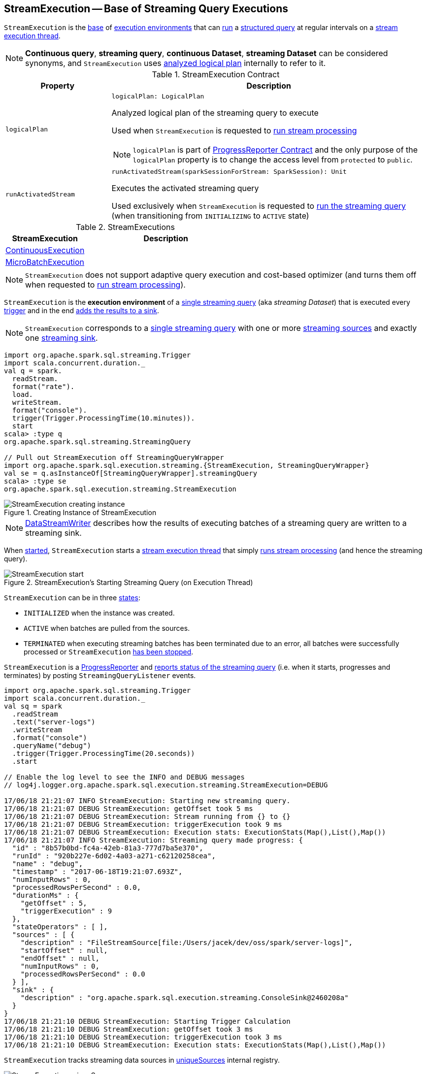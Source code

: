 == [[StreamExecution]] StreamExecution -- Base of Streaming Query Executions

`StreamExecution` is the <<contract, base>> of <<extensions, execution environments>> that can <<runActivatedStream, run>> a <<logicalPlan, structured query>> at regular intervals on a <<queryExecutionThread, stream execution thread>>.

NOTE: *Continuous query*, *streaming query*, *continuous Dataset*, *streaming Dataset* can be considered synonyms, and `StreamExecution` uses <<logicalPlan, analyzed logical plan>> internally to refer to it.

[[contract]]
.StreamExecution Contract
[cols="1m,3",options="header",width="100%"]
|===
| Property
| Description

| logicalPlan
a| [[logicalPlan]]

[source, scala]
----
logicalPlan: LogicalPlan
----

Analyzed logical plan of the streaming query to execute

Used when `StreamExecution` is requested to <<runStream, run stream processing>>

NOTE: `logicalPlan` is part of <<spark-sql-streaming-ProgressReporter.adoc#logicalPlan, ProgressReporter Contract>> and the only purpose of the `logicalPlan` property is to change the access level from `protected` to `public`.

| runActivatedStream
a| [[runActivatedStream]]

[source, scala]
----
runActivatedStream(sparkSessionForStream: SparkSession): Unit
----

Executes the activated streaming query

Used exclusively when `StreamExecution` is requested to <<runStream, run the streaming query>> (when transitioning from `INITIALIZING` to `ACTIVE` state)

|===

[[extensions]]
.StreamExecutions
[cols="1,2",options="header",width="100%"]
|===
| StreamExecution
| Description

| <<spark-sql-streaming-ContinuousExecution.adoc#, ContinuousExecution>>
| [[ContinuousExecution]]

| <<spark-sql-streaming-MicroBatchExecution.adoc#, MicroBatchExecution>>
| [[MicroBatchExecution]]
|===

NOTE: `StreamExecution` does not support adaptive query execution and cost-based optimizer (and turns them off when requested to <<runStream, run stream processing>>).

`StreamExecution` is the *execution environment* of a link:spark-sql-streaming-StreamingQuery.adoc[single streaming query] (aka _streaming Dataset_) that is executed every <<trigger, trigger>> and in the end <<runBatch-addBatch, adds the results to a sink>>.

NOTE: `StreamExecution` corresponds to a link:spark-sql-streaming-StreamingQuery.adoc[single streaming query] with one or more link:spark-sql-streaming-Source.adoc[streaming sources] and exactly one link:spark-sql-streaming-Sink.adoc[streaming sink].

[source, scala]
----
import org.apache.spark.sql.streaming.Trigger
import scala.concurrent.duration._
val q = spark.
  readStream.
  format("rate").
  load.
  writeStream.
  format("console").
  trigger(Trigger.ProcessingTime(10.minutes)).
  start
scala> :type q
org.apache.spark.sql.streaming.StreamingQuery

// Pull out StreamExecution off StreamingQueryWrapper
import org.apache.spark.sql.execution.streaming.{StreamExecution, StreamingQueryWrapper}
val se = q.asInstanceOf[StreamingQueryWrapper].streamingQuery
scala> :type se
org.apache.spark.sql.execution.streaming.StreamExecution
----

.Creating Instance of StreamExecution
image::images/StreamExecution-creating-instance.png[align="center"]

NOTE: link:spark-sql-streaming-DataStreamWriter.adoc[DataStreamWriter] describes how the results of executing batches of a streaming query are written to a streaming sink.

When <<start, started>>, `StreamExecution` starts a <<queryExecutionThread, stream execution thread>> that simply <<runStream, runs stream processing>> (and hence the streaming query).

.StreamExecution's Starting Streaming Query (on Execution Thread)
image::images/StreamExecution-start.png[align="center"]

`StreamExecution` can be in three <<state, states>>:

* `INITIALIZED` when the instance was created.
* `ACTIVE` when batches are pulled from the sources.
* `TERMINATED` when executing streaming batches has been terminated due to an error, all batches were successfully processed or `StreamExecution` <<stop, has been stopped>>.

`StreamExecution` is a link:spark-sql-streaming-ProgressReporter.adoc[ProgressReporter] and <<postEvent, reports status of the streaming query>> (i.e. when it starts, progresses and terminates) by posting `StreamingQueryListener` events.

[source, scala]
----
import org.apache.spark.sql.streaming.Trigger
import scala.concurrent.duration._
val sq = spark
  .readStream
  .text("server-logs")
  .writeStream
  .format("console")
  .queryName("debug")
  .trigger(Trigger.ProcessingTime(20.seconds))
  .start

// Enable the log level to see the INFO and DEBUG messages
// log4j.logger.org.apache.spark.sql.execution.streaming.StreamExecution=DEBUG

17/06/18 21:21:07 INFO StreamExecution: Starting new streaming query.
17/06/18 21:21:07 DEBUG StreamExecution: getOffset took 5 ms
17/06/18 21:21:07 DEBUG StreamExecution: Stream running from {} to {}
17/06/18 21:21:07 DEBUG StreamExecution: triggerExecution took 9 ms
17/06/18 21:21:07 DEBUG StreamExecution: Execution stats: ExecutionStats(Map(),List(),Map())
17/06/18 21:21:07 INFO StreamExecution: Streaming query made progress: {
  "id" : "8b57b0bd-fc4a-42eb-81a3-777d7ba5e370",
  "runId" : "920b227e-6d02-4a03-a271-c62120258cea",
  "name" : "debug",
  "timestamp" : "2017-06-18T19:21:07.693Z",
  "numInputRows" : 0,
  "processedRowsPerSecond" : 0.0,
  "durationMs" : {
    "getOffset" : 5,
    "triggerExecution" : 9
  },
  "stateOperators" : [ ],
  "sources" : [ {
    "description" : "FileStreamSource[file:/Users/jacek/dev/oss/spark/server-logs]",
    "startOffset" : null,
    "endOffset" : null,
    "numInputRows" : 0,
    "processedRowsPerSecond" : 0.0
  } ],
  "sink" : {
    "description" : "org.apache.spark.sql.execution.streaming.ConsoleSink@2460208a"
  }
}
17/06/18 21:21:10 DEBUG StreamExecution: Starting Trigger Calculation
17/06/18 21:21:10 DEBUG StreamExecution: getOffset took 3 ms
17/06/18 21:21:10 DEBUG StreamExecution: triggerExecution took 3 ms
17/06/18 21:21:10 DEBUG StreamExecution: Execution stats: ExecutionStats(Map(),List(),Map())
----

`StreamExecution` tracks streaming data sources in <<uniqueSources, uniqueSources>> internal registry.

.StreamExecution's uniqueSources Registry of Streaming Data Sources
image::images/StreamExecution-uniqueSources.png[align="center"]

`StreamExecution` collects `durationMs` for the execution units of streaming batches.

.StreamExecution's durationMs
image::images/StreamExecution-durationMs.png[align="center"]

[source, scala]
----
scala> :type q
org.apache.spark.sql.streaming.StreamingQuery

scala> println(q.lastProgress)
{
  "id" : "03fc78fc-fe19-408c-a1ae-812d0e28fcee",
  "runId" : "8c247071-afba-40e5-aad2-0e6f45f22488",
  "name" : null,
  "timestamp" : "2017-08-14T20:30:00.004Z",
  "batchId" : 1,
  "numInputRows" : 432,
  "inputRowsPerSecond" : 0.9993568953312452,
  "processedRowsPerSecond" : 1380.1916932907347,
  "durationMs" : {
    "addBatch" : 237,
    "getBatch" : 26,
    "getOffset" : 0,
    "queryPlanning" : 1,
    "triggerExecution" : 313,
    "walCommit" : 45
  },
  "stateOperators" : [ ],
  "sources" : [ {
    "description" : "RateSource[rowsPerSecond=1, rampUpTimeSeconds=0, numPartitions=8]",
    "startOffset" : 0,
    "endOffset" : 432,
    "numInputRows" : 432,
    "inputRowsPerSecond" : 0.9993568953312452,
    "processedRowsPerSecond" : 1380.1916932907347
  } ],
  "sink" : {
    "description" : "ConsoleSink[numRows=20, truncate=true]"
  }
}
----

`StreamExecution` uses <<offsetLog, OffsetSeqLog>> and <<batchCommitLog, BatchCommitLog>> metadata logs for *write-ahead log* (to record offsets to be processed) and that have already been processed and committed to a streaming sink, respectively.

TIP: Monitor `offsets` and `commits` metadata logs to know the progress of a streaming query.

`StreamExecution` <<runBatches-batchRunner-no-data, delays polling for new data>> for 10 milliseconds (when no data was available to process in a batch). Use link:spark-sql-streaming-properties.adoc#spark.sql.streaming.pollingDelay[spark.sql.streaming.pollingDelay] Spark property to control the delay.

[[id]]
Every `StreamExecution` is uniquely identified by an *ID of the streaming query* (which is the `id` of the <<streamMetadata, StreamMetadata>>).

NOTE: Since the <<streamMetadata, StreamMetadata>> is persisted (to the `metadata` file in the <<checkpointFile, checkpoint directory>>), the streaming query ID "survives" query restarts as long as the checkpoint directory is preserved.

[[runId]]
`StreamExecution` is also uniquely identified by a *run ID of the streaming query*. A run ID is a randomly-generated 128-bit universally unique identifier (UUID) that is assigned at the time `StreamExecution` is created.

NOTE: `runId` does not "survive" query restarts and will always be different yet unique (across all active queries).

[NOTE]
====
The <<name, name>>, <<id, id>> and <<runId, runId>> are all unique across all active queries (in a <<spark-sql-streaming-StreamingQueryManager.adoc#, StreamingQueryManager>>). The difference is that:

* <<name, name>> is optional and user-defined

* <<id, id>> is a UUID that is auto-generated at the time `StreamExecution` is created and persisted to `metadata` checkpoint file

* <<runId, runId>> is a UUID that is auto-generated every time `StreamExecution` is created
====

[[streamMetadata]]
`StreamExecution` uses a <<spark-sql-streaming-StreamMetadata.adoc#, StreamMetadata>> that is <<spark-sql-streaming-StreamMetadata.adoc#write, persisted>> in the `metadata` file in the <<checkpointFile, checkpoint directory>>. If the `metadata` file is available it is <<spark-sql-streaming-StreamMetadata.adoc#read, read>> and is the way to recover the <<id, ID>> of a streaming query when resumed (i.e. restarted after a failure or a planned stop).

[[internal-registries]]
.StreamExecution's Internal Registries and Counters (in alphabetical order)
[cols="1m,2",options="header",width="100%"]
|===
| Name
| Description

| availableOffsets
a| [[availableOffsets]] <<spark-sql-streaming-StreamProgress.adoc#, StreamProgress>> that tracks the offsets that are available to be processed, but have not yet be committed to the sink.

NOTE: `availableOffsets` is part of the <<spark-sql-streaming-ProgressReporter.adoc#availableOffsets, ProgressReporter Contract>>.

NOTE: link:spark-sql-streaming-StreamProgress.adoc[StreamProgress] is an enhanced `immutable.Map` from Scala with streaming sources as keys and their link:spark-sql-streaming-Offset.adoc[Offsets] as values.

---

Set when (in order):

1. `StreamExecution` resumes and <<populateStartOffsets, populates the start offsets>> with the latest offsets from the <<offsetLog, offset log>> that may have already been processed (and committed to the <<batchCommitLog, batch commit log>> so they are used as the current <<committedOffsets, committed offsets>>)

1. `StreamExecution` <<constructNextBatch, constructs the next streaming batch>> (and gets offsets from the sources)

[NOTE]
====
You can see <<availableOffsets, availableOffsets>> in the DEBUG message in the logs when `StreamExecution` resumes and <<populateStartOffsets, populates the start offsets>>.

```
DEBUG Resuming at batch [currentBatchId] with committed offsets [committedOffsets] and available offsets [availableOffsets]
```
====

Used when:

* `StreamExecution` starts <<runBatches, running streaming batches>> for the first time (i.e. <<currentBatchId, current batch id>> is `-1` which is right at the initialization time)

* `StreamExecution` <<dataAvailable, checks whether a new data is available in the sources>> (and is not recorded in <<committedOffsets, committed offsets>>)

* `StreamExecution` <<constructNextBatch, constructs the next streaming batch>> (and records offsets in the <<offsetLog, write-ahead offset log>>)

* `StreamExecution` <<runBatch, runs a streaming batch>> (and fetches data from the sources that has not been processed yet, i.e. not in <<committedOffsets, committed offsets>> registry)

* `StreamExecution` finishes <<runBatches, running streaming batches>> when data was available in the sources and the offsets have just been committed to a sink (and being added to <<committedOffsets, committed offsets>> registry)

* `StreamExecution` <<toDebugString, prints out debug information>> when a streaming query has terminated due to an exception

NOTE: `availableOffsets` works in tandem with <<committedOffsets, committedOffsets>> registry.

| awaitProgressLock
| [[awaitProgressLock]] Java's fair reentrant mutual exclusion https://docs.oracle.com/javase/8/docs/api/java/util/concurrent/locks/ReentrantLock.html[java.util.concurrent.locks.ReentrantLock] (that favors granting access to the longest-waiting thread under contention).

| awaitProgressLockCondition
| [[awaitProgressLockCondition]]

| callSite
| [[callSite]]

| commitLog
a| [[commitLog]] <<spark-sql-streaming-CommitLog.adoc#, CommitLog>> with `commits` <<checkpointFile, metadata checkpoint directory>> for completed streaming batches (with a single file per batch with a file name being the batch id).

NOTE: *Metadata log* or *metadata checkpoint* are synonyms and are often used interchangeably.

Used exclusively by the <<extensions, extensions>> for the following:

* `MicroBatchExecution` is requested to <<spark-sql-streaming-MicroBatchExecution.adoc#runActivatedStream, runActivatedStream>> when data was available and the offsets need to be committed (and does <<spark-sql-streaming-MicroBatchExecution.adoc#populateStartOffsets, populateStartOffsets>> or <<spark-sql-streaming-MicroBatchExecution.adoc#constructNextBatch, constructNextBatch>>)

* `ContinuousExecution` is requested to <<spark-sql-streaming-ContinuousExecution.adoc#getStartOffsets, getStartOffsets>>, <<spark-sql-streaming-ContinuousExecution.adoc#commit, commit>>, and <<spark-sql-streaming-ContinuousExecution.adoc#awaitEpoch, awaitEpoch>>

| committedOffsets
a| [[committedOffsets]] <<spark-sql-streaming-StreamProgress.adoc#, StreamProgress>> of the streaming sources and the committed offsets (i.e. processed already).

NOTE: `committedOffsets` is a part of link:spark-sql-streaming-ProgressReporter.adoc#committedOffsets[ProgressReporter Contract].

| currentBatchId
a| [[currentBatchId]] Current batch number

* `-1` when `StreamExecution` is <<creating-instance, created>>

* `0` when `StreamExecution` <<populateStartOffsets, populates start offsets>> (and <<offsetLog, OffsetSeqLog>> is empty, i.e. no offset files in `offsets` directory in checkpoint)

* Incremented when `StreamExecution` <<runBatches, runs streaming batches>> and finishes a trigger that had <<dataAvailable, data available from sources>> (right after <<batchCommitLog, committing the batch>>).

| initializationLatch
| [[initializationLatch]]

| lastExecution
| [[lastExecution]] Last link:spark-sql-streaming-IncrementalExecution.adoc[IncrementalExecution]

| newData
a| [[newData]]

[source, scala]
----
newData: Map[BaseStreamingSource, LogicalPlan]
----

Registry of the <<spark-sql-streaming-BaseStreamingSource.adoc#, streaming sources>> (in the <<logicalPlan, logical query plan>>) that have new data available in the current batch. The new data is a streaming `DataFrame`.

NOTE: `newData` is part of the <<spark-sql-streaming-ProgressReporter.adoc#newData, ProgressReporter Contract>>.

Set exclusively when `StreamExecution` is requested to <<runBatch-getBatch, requests unprocessed data from streaming sources>> (while <<runBatch, running a single streaming batch>>).

Used exclusively when `StreamExecution` <<runBatch-withNewSources, replaces StreamingExecutionRelations in a logical query plan with relations with new data>> (while <<runBatch, running a single streaming batch>>).

| noNewData
| [[noNewData]] Flag whether there are any new offsets available for processing or not.

Turned on (i.e. enabled) when <<constructNextBatch, constructing the next streaming batch>> when no new offsets are available.

| offsetLog
a| [[offsetLog]] link:spark-sql-streaming-OffsetSeqLog.adoc[OffsetSeqLog] with `offsets` <<checkpointFile, metadata checkpoint directory>> for *write-ahead log* to record offsets in when ready for processing.

NOTE: *Metadata log* or *metadata checkpoint* are synonyms and are often used interchangeably.

Used when `StreamExecution` <<populateStartOffsets, populates the start offsets>> and <<constructNextBatch, constructs the next streaming batch>> (first to store the current batch's offsets in a write-ahead log and retrieve the previous batch's offsets right afterwards).

NOTE: `StreamExecution` <<constructNextBatch-purge, discards offsets from the offset metadata log>> when the <<currentBatchId, current batch id>> is above link:spark-sql-streaming-properties.adoc#spark.sql.streaming.minBatchesToRetain[spark.sql.streaming.minBatchesToRetain] Spark property (which defaults to `100`).

| offsetSeqMetadata
a| [[offsetSeqMetadata]] link:spark-sql-streaming-OffsetSeqMetadata.adoc[OffsetSeqMetadata]

NOTE: `offsetSeqMetadata` is a part of link:spark-sql-streaming-ProgressReporter.adoc#offsetSeqMetadata[ProgressReporter Contract].

* Initialized with `0` for `batchWatermarkMs` and `batchTimestampMs` when `StreamExecution` is <<creating-instance, created>>.

* Updated with `0` for `batchWatermarkMs` and `batchTimestampMs` and `SparkSession` with `spark.sql.adaptive.enabled` disabled when `StreamExecution` <<runBatches, runs streaming batches>>.

* Used in...FIXME

* Copied with `batchTimestampMs` updated with the current time (in milliseconds) when `StreamExecution` <<constructNextBatch, constructs the next streaming batch>>.

| pollingDelayMs
| [[pollingDelayMs]] Time delay before polling new data again when no data was available

Set to link:spark-sql-streaming-properties.adoc#spark.sql.streaming.pollingDelay[spark.sql.streaming.pollingDelay] Spark property.

Used when `StreamExecution` has started <<runBatches, running streaming batches>> (and <<runBatches-batchRunner-no-data, no data was available to process in a trigger>>).

| prettyIdString
a| [[prettyIdString]] Pretty-identified string for identification in logs (with <<name, name>> if defined).

```
// query name set
queryName [id = xyz, runId = abc]

// no query name
[id = xyz, runId = abc]
```

| resolvedCheckpointRoot
a| [[resolvedCheckpointRoot]] Qualified path of the checkpoint directory (as defined using <<checkpointRoot, checkpointRoot>> when `StreamExecution` is <<creating-instance, created>>).

[NOTE]
====
<<checkpointRoot, checkpointRoot>> is defined using `checkpointLocation` option or link:spark-sql-streaming-properties.adoc#spark.sql.streaming.checkpointLocation[spark.sql.streaming.checkpointLocation] Spark property with `queryName` option.

`checkpointLocation` and `queryName` options are defined when `StreamingQueryManager` link:spark-sql-streaming-StreamingQueryManager.adoc#createQuery[creates a streaming query].
====

Used when <<checkpointFile, creating the path to the checkpoint directory>> and when `StreamExecution` finishes <<runBatches, running streaming batches>>.

Used for <<logicalPlan, logicalPlan>> (while transforming <<analyzedPlan, analyzedPlan>> and planning `StreamingRelation` logical operators to corresponding `StreamingExecutionRelation` physical operators with the streaming data sources created passing in the path to `sources` directory to store checkpointing metadata).

[NOTE]
====
You can see `resolvedCheckpointRoot` in the INFO message when `StreamExecution` is <<start, started>>.

```
INFO StreamExecution: Starting [id] with [resolvedCheckpointRoot] to store the query checkpoint.
```
====

Internally, `resolvedCheckpointRoot` creates a Hadoop `org.apache.hadoop.fs.Path` for <<checkpointRoot, checkpointRoot>> and makes it qualified.

NOTE: `resolvedCheckpointRoot` uses `SparkSession` to access `SessionState` for a Hadoop configuration.

| sources
| [[sources]] All link:spark-sql-streaming-Source.adoc[streaming Sources] in <<logicalPlan, logical query plan>> (that are the link:spark-sql-streaming-StreamingExecutionRelation.adoc#source[sources] from `StreamingExecutionRelation`).

| startLatch
| [[startLatch]] Java's https://docs.oracle.com/javase/8/docs/api/java/util/concurrent/CountDownLatch.html[java.util.concurrent.CountDownLatch] with count `1`.

Used when `StreamExecution` is requested to <<start, start>> to pause the main thread until `StreamExecution` was requested to <<runStream, run the streaming query>>.

| state
a| [[state]] Java's https://docs.oracle.com/javase/8/docs/api/java/util/concurrent/atomic/AtomicReference.html[java.util.concurrent.atomic.AtomicReference] for the three different states a streaming query execution can be:

* `INITIALIZING` (default)
* `ACTIVE` (after the first execution of <<runBatches, runBatches>>)
* `TERMINATED`

| streamDeathCause
| [[streamDeathCause]] `StreamingQueryException`

| streamMetrics
a| [[streamMetrics]] <<spark-sql-streaming-MetricsReporter.adoc#, MetricsReporter>> with *spark.streaming.[name or id]* source name

Uses <<name, name>> if defined (can be `null`) or falls back to <<id, id>>

| uniqueSources
a| [[uniqueSources]] Unique link:spark-sql-streaming-Source.adoc[streaming data sources] in a streaming Dataset (after being collected as `StreamingExecutionRelation` from the corresponding <<logicalPlan, logical query plan>>).

NOTE: link:spark-sql-streaming-StreamingExecutionRelation.adoc[StreamingExecutionRelation] is a leaf logical operator (i.e. `LogicalPlan`) that represents a streaming data source (and corresponds to a single link:spark-sql-streaming-StreamingRelation.adoc[StreamingRelation] in <<analyzedPlan, analyzed logical query plan>> of a streaming Dataset).

Used when `StreamExecution`:

* <<constructNextBatch, Constructs the next streaming batch>> (and gets new offsets for every streaming data source)

* <<stopSources, Stops all streaming data sources>>
|===

[[logging]]
[TIP]
====
Enable `INFO` or `DEBUG` logging levels for `org.apache.spark.sql.execution.streaming.StreamExecution` to see what happens inside.

Add the following line to `conf/log4j.properties`:

```
log4j.logger.org.apache.spark.sql.execution.streaming.StreamExecution=DEBUG
```

Refer to link:spark-sql-streaming-logging.adoc[Logging].
====

=== [[stopSources]] `stopSources` Method

[source, scala]
----
stopSources(): Unit
----

`stopSources`...FIXME

[NOTE]
====
`stopSources` is used when:

* `StreamExecution` is requested to <<runStream, run stream processing>> (and terminates)

* `ContinuousExecution` is requested to <<spark-sql-streaming-ContinuousExecution.adoc#runContinuous, run the streaming query in continuous mode>> (and terminates)
====

=== [[runStream]] Running Stream Processing -- `runStream` Internal Method

[source, scala]
----
runStream(): Unit
----

`runStream` simply prepares the environment to <<runActivatedStream, execute the activated streaming query>>.

NOTE: `runStream` is used exclusively when the <<queryExecutionThread, stream execution thread>> is requested to start (when `DataStreamWriter` is requested to <<spark-sql-streaming-DataStreamWriter.adoc#start, start an execution of the streaming query>>).

Internally, `runStream` sets the job group (to all the Spark jobs started by this thread) as follows:

* <<runId, runId>> for the job group ID

* <<getBatchDescriptionString, getBatchDescriptionString>> for the job group description (to display in web UI)

* `interruptOnCancel` flag on

[NOTE]
====
`runStream` uses the <<sparkSession, SparkSession>> to access `SparkContext` and assign the job group id.

Read up on `SparkContext.setJobGroup` method in the https://jaceklaskowski.gitbooks.io/mastering-apache-spark/spark-SparkContext.html#setJobGroup[Setting Local Properties to Group Spark Jobs] section of the https://bit.ly/mastering-apache-spark[Mastering Apache Spark] gitbook.
====

`runStream` sets `sql.streaming.queryId` local property to <<id, id>>.

`runStream` requests the `MetricsSystem` to register the <<streamMetrics, MetricsReporter>> when <<spark-sql-streaming-properties.adoc#spark.sql.streaming.metricsEnabled, spark.sql.streaming.metricsEnabled>> configuration property is on (default: off / `false`).

`runStream` notifies <<spark-sql-streaming-StreamingQueryListener.adoc#, StreamingQueryListeners>> that the streaming query has been started (by <<postEvent, posting>> a new <<spark-sql-streaming-StreamingQueryListener.adoc#QueryStartedEvent, QueryStartedEvent>> event with <<id, id>>, <<runId, runId>>, and <<name, name>>).

.StreamingQueryListener Notified about Query's Start (onQueryStarted)
image::images/StreamingQueryListener-onQueryStarted.png[align="center"]

`runStream` unblocks the <<start, main starting thread>> (by decrementing the count of the <<startLatch, startLatch>> that when `0` lets the starting thread continue).

CAUTION: FIXME A picture with two parallel lanes for the starting thread and daemon one for the query.

`runStream` <<spark-sql-streaming-ProgressReporter.adoc#updateStatusMessage, updates the status message>> to be *Initializing sources*.

[[runStream-initializing-sources]]
`runStream` initializes the <<logicalPlan, analyzed logical plan>>.

NOTE: The <<logicalPlan, analyzed logical plan>> is a lazy value in Scala and is initialized when requested the very first time.

`runStream` disables *adaptive query execution* and *cost-based join optimization* (by turning `spark.sql.adaptive.enabled` and `spark.sql.cbo.enabled` configuration properties off, respectively).

`runStream` creates a new "zero" <<offsetSeqMetadata, OffsetSeqMetadata>>.

(Only when in <<state, INITIALIZING>> state) `runStream` enters <<state, ACTIVE>> state:

* Decrements the count of <<initializationLatch, initializationLatch>>

* [[runStream-runActivatedStream]] <<runActivatedStream, Executes the activated streaming query>> (which is different per <<extensions, StreamExecution>>, i.e. <<spark-sql-streaming-ContinuousExecution.adoc#, ContinuousExecution>> or <<spark-sql-streaming-MicroBatchExecution.adoc#, MicroBatchExecution>>).

NOTE: `runBatches` does the main work only when first started (i.e. when <<state, state>> is `INITIALIZING`).

[[runStream-stopped]]
`runStream`...FIXME (describe the failed and stop states)

Once <<triggerExecutor, TriggerExecutor>> has finished executing batches, `runBatches` link:spark-sql-streaming-ProgressReporter.adoc#updateStatusMessage[updates the status message] to *Stopped*.

NOTE: <<triggerExecutor, TriggerExecutor>> finishes executing batches when <<runBatches-batch-runner, batch runner>> returns whether the streaming query is stopped or not (which is when the internal <<state, state>> is not `TERMINATED`).

[[runBatches-catch-isInterruptedByStop]]
[[runBatches-catch-IOException]]
[[runBatches-catch-Throwable]]
CAUTION: FIXME Describe `catch` block for exception handling

[[runStream-finally]]
CAUTION: FIXME Describe `finally` block for query termination

==== [[runBatches-batch-runner]] TriggerExecutor's Batch Runner

*Batch Runner* (aka `batchRunner`) is an executable block executed by <<triggerExecutor, TriggerExecutor>> in <<runBatches, runBatches>>.

`batchRunner` <<startTrigger, starts trigger calculation>>.

As long as the query is not stopped (i.e. <<state, state>> is not `TERMINATED`), `batchRunner` executes the streaming batch for the trigger.

In *triggerExecution* link:spark-sql-streaming-ProgressReporter.adoc#reportTimeTaken[time-tracking section], `runBatches` branches off per <<currentBatchId, currentBatchId>>.

.Current Batch Execution per currentBatchId
[cols="1,1",options="header",width="100%"]
|===
| currentBatchId < 0
| currentBatchId >= 0

a|

1. <<populateStartOffsets, populateStartOffsets>>
1. Setting Job Description as <<getBatchDescriptionString, getBatchDescriptionString>>

```
DEBUG Stream running from [committedOffsets] to [availableOffsets]
```

| 1. <<constructNextBatch, Constructing the next streaming batch>>
|===

If there is <<dataAvailable, data available>> in the sources, `batchRunner` marks <<currentStatus, currentStatus>> with `isDataAvailable` enabled.

[NOTE]
====
You can check out the status of a link:spark-sql-streaming-StreamingQuery.adoc[streaming query] using link:spark-sql-streaming-StreamingQuery.adoc#status[status] method.

[source, scala]
----
scala> spark.streams.active(0).status
res1: org.apache.spark.sql.streaming.StreamingQueryStatus =
{
  "message" : "Waiting for next trigger",
  "isDataAvailable" : false,
  "isTriggerActive" : false
}
----
====

`batchRunner` then link:spark-sql-streaming-ProgressReporter.adoc#updateStatusMessage[updates the status message] to *Processing new data* and <<runBatch, runs the current streaming batch>>.

.StreamExecution's Running Batches (on Execution Thread)
image::images/StreamExecution-runBatches.png[align="center"]

[[runBatches-batch-runner-finishTrigger]]
After *triggerExecution* section has finished, `batchRunner` link:spark-sql-streaming-ProgressReporter.adoc#finishTrigger[finishes the streaming batch for the trigger] (and collects query execution statistics).

When there was <<dataAvailable, data available>> in the sources, `batchRunner` updates committed offsets (by link:spark-sql-streaming-CommitLog.adoc#add[adding] the <<currentBatchId, current batch id>> to <<batchCommitLog, BatchCommitLog>> and adding <<availableOffsets, availableOffsets>> to <<committedOffsets, committedOffsets>>).

You should see the following DEBUG message in the logs:

```
DEBUG batch $currentBatchId committed
```

`batchRunner` increments the <<currentBatchId, current batch id>> and sets the job description for all the following Spark jobs to <<getBatchDescriptionString, include the new batch id>>.

[[runBatches-batchRunner-no-data]]
When no <<dataAvailable, data was available>> in the sources to process, `batchRunner` does the following:

1. Marks <<currentStatus, currentStatus>> with `isDataAvailable` disabled

1. link:spark-sql-streaming-ProgressReporter.adoc#updateStatusMessage[Updates the status message] to *Waiting for data to arrive*

1. Sleeps the current thread for <<pollingDelayMs, pollingDelayMs>> milliseconds.

`batchRunner` link:spark-sql-streaming-ProgressReporter.adoc#updateStatusMessage[updates the status message] to *Waiting for next trigger* and returns whether the query is currently active or not (so <<triggerExecutor, TriggerExecutor>> can decide whether to finish executing the batches or not)

=== [[getBatchDescriptionString]] `getBatchDescriptionString` Method

[source, scala]
----
getBatchDescriptionString: String
----

`getBatchDescriptionString`...FIXME

[NOTE]
====
`getBatchDescriptionString` is used when:

* `MicroBatchExecution` is requested to <<spark-sql-streaming-MicroBatchExecution.adoc#runActivatedStream, runActivatedStream>> (and sets the job description)

* `StreamExecution` is requested to <<runStream, runStream>> (and sets job group)
====

=== [[start]] Starting Streaming Query (on Stream Execution Thread) -- `start` Method

[source, scala]
----
start(): Unit
----

When called, `start` prints out the following INFO message to the logs:

```
Starting [prettyIdString]. Use [resolvedCheckpointRoot] to store the query checkpoint.
```

`start` then starts the <<queryExecutionThread, stream execution thread>> (as a daemon thread).

NOTE: `start` uses Java's link:++https://docs.oracle.com/javase/8/docs/api/java/lang/Thread.html#start--++[java.lang.Thread.start] to run the streaming query on a separate execution thread.

NOTE: When started, a streaming query runs in its own execution thread on JVM.

In the end, `start` pauses the main thread (using the <<startLatch, startLatch>> until `StreamExecution` is requested to <<runStream, run the streaming query>> that in turn sends a <<spark-sql-streaming-StreamingQueryListener.adoc#QueryStartedEvent, QueryStartedEvent>> to all streaming listeners followed by decrementing the count of the <<startLatch, startLatch>>).

NOTE: `start` is used exclusively when `StreamingQueryManager` is requested to <<spark-sql-streaming-StreamingQueryManager.adoc#startQuery, start a streaming query>> (when `DataStreamWriter` is requested to <<spark-sql-streaming-DataStreamWriter.adoc#start, start an execution of the streaming query>>).

=== [[creating-instance]] Creating StreamExecution Instance

`StreamExecution` takes the following when created:

* [[sparkSession]] `SparkSession`
* [[name]] Name of the streaming query (can also be `null`)
* [[checkpointRoot]] Path of the checkpoint directory (aka _metadata directory_)
* [[analyzedPlan]] Analyzed logical query plan (i.e. `LogicalPlan`)
* [[sink]] <<spark-sql-streaming-Sink.adoc#, Streaming sink>>
* [[trigger]] <<spark-sql-streaming-Trigger.adoc#, Trigger>>
* [[triggerClock]] `Clock`
* [[outputMode]] <<spark-sql-streaming-OutputMode.adoc#, Output mode>> (that is only used when creating `IncrementalExecution` for a streaming batch in <<runBatch-queryPlanning, query planning>>)
* [[deleteCheckpointOnStop]] `deleteCheckpointOnStop` flag to control whether to delete the checkpoint directory on stop

`StreamExecution` initializes the <<internal-registries, internal registries and counters>>.

NOTE: `StreamExecution` is a Scala abstract class and cannot be <<creating-instance, created>> directly. It is created indirectly when the <<extensions, concrete StreamExecutions>> are.

=== [[checkpointFile]] Creating Path to Checkpoint Directory -- `checkpointFile` Internal Method

[source, scala]
----
checkpointFile(name: String): String
----

`checkpointFile` gives the path of a directory with `name` in <<resolvedCheckpointRoot, checkpoint directory>>.

NOTE: `checkpointFile` uses Hadoop's `org.apache.hadoop.fs.Path`.

NOTE: `checkpointFile` is used for <<streamMetadata, streamMetadata>>, <<offsetLog, OffsetSeqLog>>, <<batchCommitLog, BatchCommitLog>>, and <<lastExecution, lastExecution>> (for <<runBatch, runBatch>>).

=== [[postEvent]] Posting StreamingQueryListener Event -- `postEvent` Method

[source, scala]
----
postEvent(event: StreamingQueryListener.Event): Unit
----

NOTE: `postEvent` is a part of link:spark-sql-streaming-ProgressReporter.adoc#postEvent[ProgressReporter Contract].

`postEvent` simply requests the `StreamingQueryManager` to link:spark-sql-streaming-StreamingQueryManager.adoc#postListenerEvent[post] the input event (to the link:spark-sql-streaming-StreamingQueryListenerBus.adoc[StreamingQueryListenerBus] in the current `SparkSession`).

NOTE: `postEvent` uses `SparkSession` to access the current `StreamingQueryManager`.

[NOTE]
====
`postEvent` is used when:

* `ProgressReporter` link:spark-sql-streaming-ProgressReporter.adoc#updateProgress[reports update progress] (while link:spark-sql-streaming-ProgressReporter.adoc#finishTrigger[finishing a trigger])

* `StreamExecution` <<runBatches, runs streaming batches>> (and announces starting a streaming query by posting a link:spark-sql-streaming-StreamingQueryListener.adoc#QueryStartedEvent[QueryStartedEvent] and query termination by posting a link:spark-sql-streaming-StreamingQueryListener.adoc#QueryTerminatedEvent[QueryTerminatedEvent])
====

=== [[processAllAvailable]] Waiting Until No Data Available in Sources or Query Has Been Terminated -- `processAllAvailable` Method

[source, scala]
----
processAllAvailable(): Unit
----

NOTE: `processAllAvailable` is a part of link:spark-sql-streaming-StreamingQuery.adoc#processAllAvailable[StreamingQuery Contract].

`processAllAvailable` reports <<streamDeathCause, streamDeathCause>> exception if defined (and returns).

NOTE: <<streamDeathCause, streamDeathCause>> is defined exclusively when `StreamExecution` <<runBatches, runs streaming batches>> (and terminated with an exception).

`processAllAvailable` returns when <<isActive, isActive>> flag is turned off (which is when `StreamExecution` is in `TERMINATED` state).

`processAllAvailable` acquires a lock on <<awaitProgressLock, awaitProgressLock>> and turns <<noNewData, noNewData>> flag off.

`processAllAvailable` keeps waiting 10 seconds for <<awaitProgressLockCondition, awaitProgressLockCondition>> until <<noNewData, noNewData>> flag is turned on or `StreamExecution` is no longer <<isActive, active>>.

NOTE: <<noNewData, noNewData>> flag is turned on exclusively when `StreamExecution` <<constructNextBatch, constructs the next streaming batch>> (and finds that <<constructNextBatch-hasNewData-false, no data is available>>).

In the end, `processAllAvailable` releases <<awaitProgressLock, awaitProgressLock>> lock.

=== [[queryExecutionThread]] Stream Execution Thread -- `queryExecutionThread` Property

[source, scala]
----
queryExecutionThread: QueryExecutionThread
----

`queryExecutionThread` is a Java thread of execution (https://docs.oracle.com/javase/8/docs/api/java/lang/Thread.html[java.util.Thread]) that <<runStream, runs the structured query>> when started.

`queryExecutionThread` uses the name *stream execution thread for [id]* (that uses <<prettyIdString, prettyIdString>> for the id, i.e. `queryName [id = [id], runId = [runId]]`).

`queryExecutionThread` is a `QueryExecutionThread` that is really a custom `UninterruptibleThread` from Apache Spark with `runUninterruptibly` method for running a block of code without being interrupted by `Thread.interrupt()`).

`queryExecutionThread` is started (as a daemon thread) when `StreamExecution` is requested to <<start, start>>.

When started, `queryExecutionThread` sets the thread-local properties as the <<callSite, call site>> and <<runBatches, runs the streaming query>>.

[TIP]
====
Use Java's http://docs.oracle.com/javase/8/docs/technotes/guides/management/jconsole.html[jconsole] or https://docs.oracle.com/javase/8/docs/technotes/tools/unix/jstack.html[jstack] to monitor the streaming threads.

```
$ jstack <driver-pid> | grep -e "stream execution thread"
"stream execution thread for kafka-topic1 [id =...
```
====
